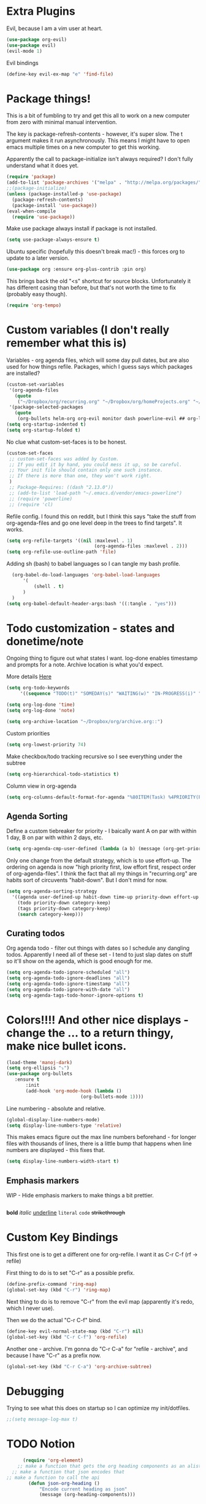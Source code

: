 * Extra Plugins
Evil, because I am a vim user at heart.
#+BEGIN_SRC emacs-lisp
  (use-package org-evil)
  (use-package evil)
  (evil-mode 1)
#+END_SRC
Evil bindings
#+begin_src emacs-lisp
(define-key evil-ex-map "e" 'find-file)

#+end_src
* Package things!
This is a bit of fumbling to try and get this all to work on a new computer from zero with minimal manual intervention.

The key is package-refresh-contents - however, it's super slow. The t argument makes it run asynchronously. This means I might have to open emacs multiple times on a new computer to get this working.

Apparently the call to package-initialize isn't always required? I don't fully understand what it does yet.
#+BEGIN_SRC emacs-lisp
  (require 'package)
  (add-to-list 'package-archives '("melpa" . "http://melpa.org/packages/") t)
  ;;(package-initialize)
  (unless (package-installed-p 'use-package)
    (package-refresh-contents)
    (package-install 'use-package))
  (eval-when-compile
    (require 'use-package))
#+END_SRC
Make use package always install if package is not installed.
#+begin_src emacs-lisp
(setq use-package-always-ensure t)
#+end_src

Ubuntu specific (hopefully this doesn't break mac!) - this forces org to update to a later version.
#+BEGIN_SRC emacs-lisp
  (use-package org :ensure org-plus-contrib :pin org)
#+END_SRC

This brings back the old "<s" shortcut for source blocks. Unfortunately it has different casing than before, but that's not worth the time to fix (probably easy though).
#+begin_src emacs-lisp
(require 'org-tempo)
#+end_src

* Custom variables (I don't really remember what this is)
Variables - org agenda files, which will some day pull dates, but are also used for how things refile. Packages, which I guess says which packages are installed? 
#+BEGIN_SRC emacs-lisp
  (custom-set-variables
   '(org-agenda-files
     (quote
      ("~/Dropbox/org/recurring.org" "~/Dropbox/org/homeProjects.org" "~/Dropbox/org/personalProjects.org" "~/Dropbox/org/funThings.org" "~/Dropbox/org/workStuff.org" "~/Dropbox/org/archive.org")))
   '(package-selected-packages
     (quote
      (org-bullets helm-org org-evil monitor dash powerline-evil ## org-link-minor-mode org-mobile-sync evil))))
  (setq org-startup-indented t)
  (setq org-startup-folded t)
#+END_SRC
No clue what custom-set-faces is to be honest.
#+BEGIN_SRC emacs-lisp
(custom-set-faces
 ;; custom-set-faces was added by Custom.
 ;; If you edit it by hand, you could mess it up, so be careful.
 ;; Your init file should contain only one such instance.
 ;; If there is more than one, they won't work right.
 )
 ;; Package-Requires: ((dash "2.13.0"))
 ;; (add-to-list 'load-path "~/.emacs.d/vendor/emacs-powerline")
 ;; (require 'powerline)
 ;; (require 'cl)
#+END_SRC
Refile config. I found this on reddit, but I think this says "take the stuff from org-agenda-files and go one level deep in the trees to find targets". It works.
#+BEGIN_SRC emacs-lisp
(setq org-refile-targets '((nil :maxlevel . 1)
                                (org-agenda-files :maxlevel . 2)))
(setq org-refile-use-outline-path 'file)
#+END_SRC
Adding sh (bash) to babel languages so I can tangle my bash profile.
#+begin_src emacs-lisp
  (org-babel-do-load-languages 'org-babel-load-languages
      '(
          (shell . t)
      )
  )
(setq org-babel-default-header-args:bash '((:tangle . "yes")))
#+end_src
* Todo customization - states and donetime/note
Ongoing thing to figure out what states I want. log-done enables timestamp and prompts for a note. Archive location is what you'd expect.

More details [[https://orgmode.org/manual/Tracking-TODO-state-changes.html][Here]]
#+BEGIN_SRC emacs-lisp
(setq org-todo-keywords
     '((sequence "TODO(t)" "SOMEDAY(s)" "WAITING(w)" "IN-PROGRESS(i)" "|" "DONE(d)" "EXPORTED(e)" "OBSOLOTE(o)")))

(setq org-log-done 'time)
(setq org-log-done 'note)

(setq org-archive-location "~/Dropbox/org/archive.org::")
#+END_SRC

Custom priorities
#+BEGIN_SRC emacs-lisp
(setq org-lowest-priority 74)
#+END_SRC

Make checkbox/todo tracking recursive so I see everything under the subtree
#+begin_src emacs-lisp
(setq org-hierarchical-todo-statistics t)
#+end_src

Column view in org-agenda
#+begin_src emacs-lisp
(setq org-columns-default-format-for-agenda "%80ITEM(Task) %4PRIORITY(Priority)  %10TODO(Todo Status) %17Effort(Estimated Effort){:} %CLOCKSUM(Time Spent)")
#+end_src
** Agenda Sorting
Define a custom tiebreaker for priority - I baically want A on par with within 1 day, B on par with within 2 days, etc.
#+begin_src emacs-lisp :tangle no
      (setq org-agenda-cmp-user-defined (lambda (a b) (message (org-get-priority a))))
#+end_src

Only one change from the default strategy, which is to use effort-up. The ordering on agenda is now "high priority first, low effort first, respect order of org-agenda-files".
I think the fact that all my things in "recurring.org" are habits sort of circuvents "habit-down". But I don't mind for now.
#+begin_src emacs-lisp
  (setq org-agenda-sorting-strategy
    '((agenda user-defined-up habit-down time-up priority-down effort-up category-keep)
      (todo priority-down category-keep)
      (tags priority-down category-keep)
      (search category-keep)))
#+end_src
** Curating todos
Org agenda todo - filter out things with dates so I schedule any dangling todos. Apparently I need all of these set - I tend to just slap dates on stuff so it'll show on the agenda,
which is good enough for me.
#+begin_src emacs-lisp
  (setq org-agenda-todo-ignore-scheduled "all")
  (setq org-agenda-todo-ignore-deadlines "all")
  (setq org-agenda-todo-ignore-timestamp "all")
  (setq org-agenda-todo-ignore-with-date "all")
  (setq org-agenda-tags-todo-honor-ignore-options t)
#+end_src
* Colors!!!! And other nice displays - change the ... to a return thingy, make nice bullet icons.
#+BEGIN_SRC emacs-lisp
(load-theme 'manoj-dark)
(setq org-ellipsis "⤵")
(use-package org-bullets
   :ensure t
       :init
       (add-hook 'org-mode-hook (lambda ()
                           (org-bullets-mode 1))))
#+END_SRC
Line numbering - absolute and relative.
#+begin_src emacs-lisp
  (global-display-line-numbers-mode)
  (setq display-line-numbers-type 'relative)
#+end_src
This makes emacs figure out the max line numbers beforehand - for longer files
with thousands of lines, there is a little bump that happens when line numbers are
displayed - this fixes that.
#+begin_src emacs-lisp
  (setq display-line-numbers-width-start t)
#+end_src
** Emphasis markers
WIP - Hide emphasis markers to make things a bit prettier.
#+begin_src emacs-lisp
#+end_src
*bold* /italic/ _underline_ =literal= ~code~ +strikethrough+
* Custom Key Bindings
This first one is to get a different one for org-refile. I want it as C-r C-f (rf -> refile)

First thing to do is to set "C-r" as a possible prefix.
#+BEGIN_SRC emacs-lisp
(define-prefix-command 'ring-map)
(global-set-key (kbd "C-r") 'ring-map)
#+END_SRC

Next thing to do is to remove "C-r" from the evil map (apparently it's redo, which I never use).

Then we do the actual "C-r C-f" bind.
#+BEGIN_SRC emacs-lisp
(define-key evil-normal-state-map (kbd "C-r") nil)
(global-set-key (kbd "C-r C-f") 'org-refile)

#+END_SRC

Another one - archive. I'm gonna do "C-r C-a" for "refile - archive", and because I have "C-r" as a prefix now.

#+BEGIN_SRC emacs-lisp
(global-set-key (kbd "C-r C-a") 'org-archive-subtree)
#+END_SRC

* Debugging
Trying to see what this does on startup so I can optimize my init/dotfiles.
#+begin_src emacs-lisp
;;(setq message-log-max t)
#+end_src

* TODO Notion
#+begin_src emacs-lisp
      (require 'org-element)
    ;; make a function that gets the org heading components as an alist mapped to the things in notion
  ;; make a function that json encodes that
;; make a function to call the api
        (defun json-org-heading ()
            "Encode current heading as json"
            (message (org-heading-components)))

#+end_src

* Layout
#+begin_src emacs-lisp
(defadvice org-agenda (around split-vertically activate)
  (let ((split-width-threshold 300))  ; or whatever width makes sense for you
    ad-do-it))
#+end_src

* Org capture setup
Inbox directory
#+begin_src emacs-lisp
(setq org-default-notes-file "~/Dropbox/org/inbox.org")
#+end_src
Stick backup files elsewhere. They screw up IFTTT's dropbox integration for some reason.
#+begin_src emacs-lisp
(setq backup-directory-alist `(("." . "./.emacsSaves")))

#+end_src
Start server
#+begin_src emacs-lisp
(server-start)
#+end_src
Capture templates
#+begin_src emacs-lisp
    (setq org-capture-templates
      '(("p" "Personal" entry (file "~/Dropbox/org/inbox.org")
         "* TODO %?\n")
        ("w" "Work" entry (file "~/Dropbox/org/workStuff.org")
         "* TODO %?\n")
        ("t" "Things on my mind" entry (file "~/Dropbox/org/tList.org")
         "* TODO %?\n" )
        ("s" "Stuff" entry (file "~/Dropbox/org/stuff.org")
         "* TODO %?\n")))
#+end_src
* Powerline
#+begin_src emacs-lisp
  (use-package powerline-evil
    :config
    (powerline-evil-center-color-theme))

#+end_src
* Ubuntu
This is a hack because I probably have a bad config on my ubuntu machine. For some reason, ~string-empty-p~ isn't defined at runtime, but when I ~describe-function~ it, it shows up.
This breaks org-agenda. Requring ~subr-x~ at startup fixes this.
#+begin_src emacs-lisp
(require 'subr-x)
#+end_src
Ubuntu specific (hopefully this doesn't break mac!) - this forces org to update to a later version.
#+BEGIN_SRC emacs-lisp
  (use-package org :ensure org-plus-contrib :pin org)
#+END_SRC
More hacks to force dependencies into place, hopefully.
#+begin_src emacs-lisp
(require 'org-macs)
#+end_src
* ODT Styles
The default styles are gross. I use google docs all day erry day. This is an ODT file that has the headers for google docs.

This seems to barf on multiline source blocks, but I don't use that for notes much, so that's ok (typically the last line
of a source block is unstyled).
#+begin_src emacs-lisp
  (setq org-odt-styles-file (concat (getenv "PATH_TO_DOTFILES_REPO") "/gdocStyles.odt"))
#+end_src
Table of contents is ugly, and google doc styles do it for you anyway (in google docs)
#+begin_src emacs-lisp
  (setq org-export-with-toc nil)
#+end_src

So this is an attempt to make people in a meeting todos, and then use todos to quickly flag who is speaking
as I'm taking notes. You can only do todo states on headers by default, so I'm using inlinetask to try and
use todo states elsewhere.

Update: Doesn't quite work the way I want, it renders kinda ugly in a huge block. If I'm indented far enough (5?)
the todo states seem to work. Keeping because this is needed for the meeting minutes stuff below.

Update: four *s seems to work to not use a header, which will work for me.
#+begin_src emacs-lisp
  (require 'org-inlinetask) 
#+end_src
** Meeting minutes
[[https://lists.gnu.org/archive/html/emacs-orgmode/2019-10/msg00300.html][This]] seems interesting. Try it out.
#+begin_src emacs-lisp
(require 'org)
(require 'dash)

(defun org-actionitems-extract-entry ()
  (-let* ((entries (org-entry-properties))
          ((&alist "ITEM" "TODO" "DEADLINE") entries))
    (list ITEM TODO DEADLINE)))

(defun org-dblock-write:actionitems (params)
  (let ((match (or (plist-get params :match) "/+TODO")))
    (insert-before-markers "| What | Who | When |\n")
    (insert-before-markers "|-\n")
    (let* ((tasks (org-map-entries 'org-actionitems-extract-entry match))
           (rows (-map (lambda (task)
                         (->> task
                              (-map (lambda (item) (or item "")))
                              (apply 'format "| %s | %s | %s |")))
                       tasks))
           (table (string-join rows "\n")))
      (insert-before-markers table))
    (org-table-align)))
  
#+end_src

* Mermaid in org
https://github.com/arnm/ob-mermaid
Install this in "~/" or else!
#+begin_src emacs-lisp
  (use-package ob-mermaid)
  (setq ob-mermaid-cli-path "~/node_modules/.bin/mmdc")
#+end_src

This is what this ends up looking like. Keeping it here as an example - this
is just the thing that the [[https://mermaid-js.github.io/mermaid-live-editor/edit][mermaid live editor]] ships with.
#+begin_src mermaid :file test.png
graph TD
    A[Christmas] -->|Get money| B(Go shopping)
    B --> C{Let me think}
    C -->|One| D[Laptop]
    C -->|Two| E[iPhone]
    C -->|Three| F[fa:fa-car Car]
#+end_src

#+RESULTS:
[[file:test.png]]
